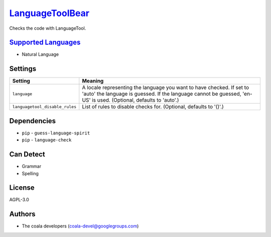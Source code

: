 `LanguageToolBear <https://github.com/coala/coala-bears/tree/master/bears/natural_language/LanguageToolBear.py>`_
==========================================================================================================================

Checks the code with LanguageTool.

`Supported Languages <../README.rst>`_
--------------------------------------

* Natural Language

Settings
--------

+---------------------------------+-------------------------------------------------------------+
| Setting                         |  Meaning                                                    |
+=================================+=============================================================+
|                                 |                                                             |
| ``language``                    | A locale representing the language you want to have         |
|                                 | checked. If set to 'auto' the language is guessed. If the   |
|                                 | language cannot be guessed, 'en-US' is used. (Optional,     |
|                                 | defaults to 'auto'.)                                        |
|                                 |                                                             |
+---------------------------------+-------------------------------------------------------------+
|                                 |                                                             |
| ``languagetool_disable_rules``  | List of rules to disable checks for. (Optional, defaults to |
|                                 | '()'.)                                                      |
|                                 |                                                             |
+---------------------------------+-------------------------------------------------------------+


Dependencies
------------

* ``pip`` - ``guess-language-spirit``
* ``pip`` - ``language-check``


Can Detect
----------

* Grammar
* Spelling

License
-------

AGPL-3.0

Authors
-------

* The coala developers (coala-devel@googlegroups.com)
